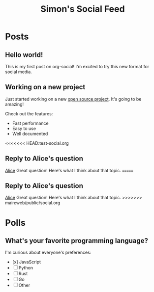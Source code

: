 #+TITLE: Simon's Social Feed
#+NICK: simond
#+DESCRIPTION: Software developer interested in org-mode and social media integration
#+AVATAR: /avatar-simon.svg
#+LINK: https://github.com/simon-duchastel
#+FOLLOW: alice/alice-social.org
#+FOLLOW: bob/bob-social.org
#+CONTACT: simon@example.com

* Posts	

** Hello world!	
:PROPERTIES:	
:ID: 2024-12-01T10:00:00Z	
:LANG: en	
:TAGS: introduction	
:END:	

This is my first post on org-social! I'm excited to try this new format for social media.	

** Working on a new project	
:PROPERTIES:	
:ID: 2024-12-02T14:30:00Z	
:LANG: en	
:TAGS: programming work	
:MOOD: excited	
:END:	

Just started working on a new [[https://github.com/my-project][open source project]]. It's going to be amazing!	

Check out the features:	
- Fast performance	
- Easy to use	
- Well documented	

<<<<<<< HEAD:test-social.org
** Reply to Alice's question	
:PROPERTIES:	
:ID: 2024-12-03T09:15:00Z	
:LANG: en	
:REPLY_TO: 2024-12-02T18:00:00Z	
:REPLY_URL: https://raw.githubusercontent.com/alice/dotfiles/main/social.org	
:END:	

[[org-social:https://raw.githubusercontent.com/alice/dotfiles/main/social.org][Alice]] Great question! Here's what I think about that topic.	
=======
** Reply to Alice's question
:PROPERTIES:
:ID: 2024-12-03T09:15:00Z
:LANG: en
:REPLY_TO: 2024-12-02T18:00:00Z
:REPLY_URL: /alice-social.org
:END:

[[org-social:/alice-social.org][Alice]] Great question! Here's what I think about that topic.
>>>>>>> main:web/public/social.org

* Polls	

** What's your favorite programming language?	
:PROPERTIES:	
:ID: 2024-12-04T16:20:00Z	
:LANG: en	
:TAGS: poll programming	
:END:	

I'm curious about everyone's preferences:	

- [x] JavaScript	
- [ ] Python  	
- [ ] Rust	
- [ ] Go	
- [ ] Other

